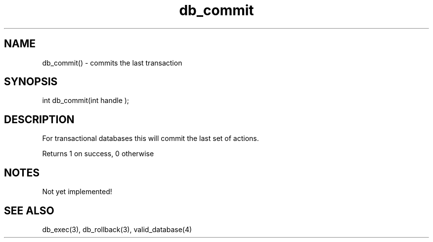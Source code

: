 .\"commits the last transaction
.TH db_commit 3 "24 Dec 2015" FluffOS "LPC Library Functions"

.SH NAME
db_commit() - commits the last transaction

.SH SYNOPSIS
int db_commit(int handle );

.SH DESCRIPTION
For transactional databases this will commit the last set of actions.

Returns 1 on success, 0 otherwise

.SH NOTES
Not yet implemented!

.SH SEE ALSO
db_exec(3), db_rollback(3), valid_database(4)
